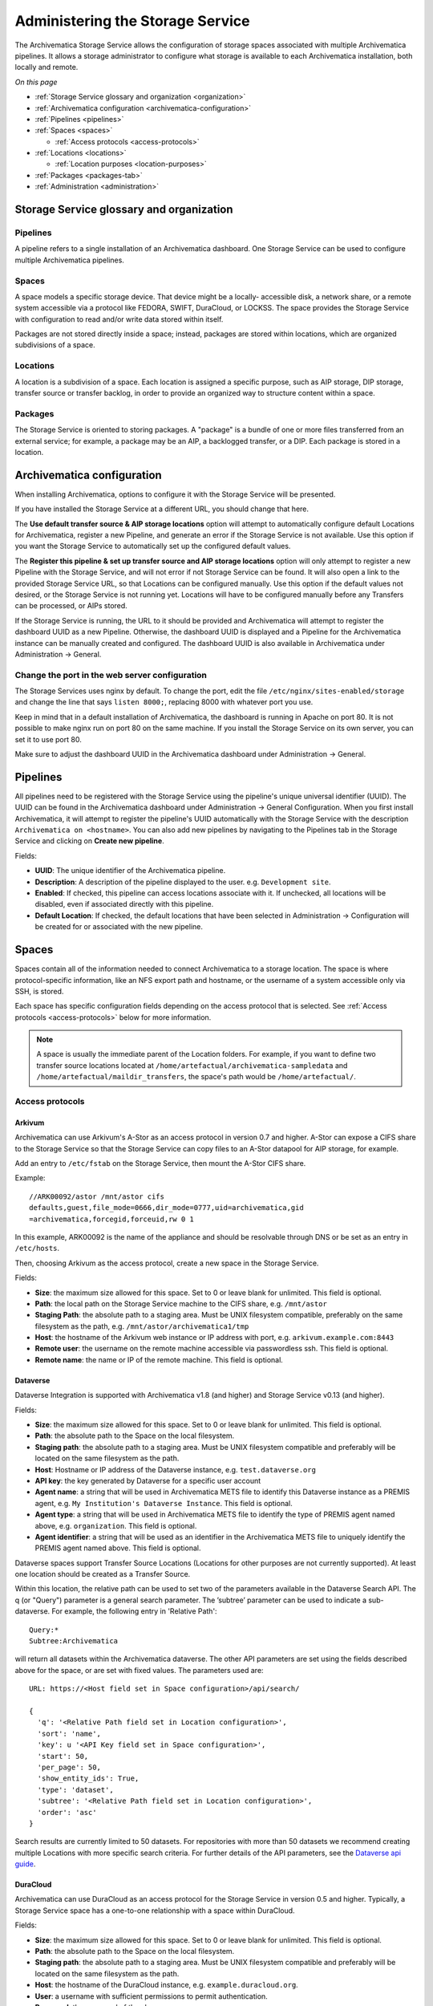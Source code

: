 .. _administrators:

=================================
Administering the Storage Service
=================================

The Archivematica Storage Service allows the configuration of storage spaces
associated with multiple Archivematica pipelines. It allows a storage
administrator to configure what storage is available to each Archivematica
installation, both locally and remote.

*On this page*

* :ref:`Storage Service glossary and organization <organization>`
* :ref:`Archivematica configuration <archivematica-configuration>`
* :ref:`Pipelines <pipelines>`
* :ref:`Spaces <spaces>`

  * :ref:`Access protocols <access-protocols>`

* :ref:`Locations <locations>`

  * :ref:`Location purposes <location-purposes>`

* :ref:`Packages <packages-tab>`
* :ref:`Administration <administration>`

.. _organization:

Storage Service glossary and organization
-----------------------------------------

Pipelines
^^^^^^^^^

A pipeline refers to a single installation of an Archivematica dashboard. One
Storage Service can be used to configure multiple Archivematica pipelines.

Spaces
^^^^^^

A space models a specific storage device. That device might be a locally-
accessible disk, a network share, or a remote system accessible via a protocol
like FEDORA, SWIFT, DuraCloud, or LOCKSS. The space provides the Storage Service
with configuration to read and/or write data stored within itself.

Packages are not stored directly inside a space; instead, packages are stored
within locations, which are organized subdivisions of a space.

Locations
^^^^^^^^^

A location is a subdivision of a space. Each location is assigned a specific
purpose, such as AIP storage, DIP storage, transfer source or transfer backlog,
in order to provide an organized way to structure content within a space.

Packages
^^^^^^^^

The Storage Service is oriented to storing packages. A "package" is a bundle of
one or more files transferred from an external service; for example, a package
may be an AIP, a backlogged transfer, or a DIP. Each package is stored in a
location.

.. _archivematica-configuration:

Archivematica configuration
---------------------------

When installing Archivematica, options to configure it with the Storage
Service will be presented.

.. image:: images/Install3.*
   :align: center
   :width: 40%
   :alt: Configuring the Storage Service during Archivematica installation.

If you have installed the Storage Service at a different URL, you should change
that here.

The **Use default transfer source & AIP storage locations** option will attempt to
automatically configure default Locations for Archivematica, register a new
Pipeline, and generate an error if the Storage Service is not available. Use
this option if you want the Storage Service to automatically set up the
configured default values.

The **Register this pipeline & set up transfer source and AIP storage
locations** option will only attempt to register a new Pipeline with the Storage
Service, and will not error if not Storage Service can be found. It will also
open a link to the provided Storage Service URL, so that Locations can be
configured manually. Use this option if the default values not desired, or the
Storage Service is not running yet. Locations will have to be configured
manually before any Transfers can be processed, or AIPs stored.

If the Storage Service is running, the URL to it should be provided and
Archivematica will attempt to register the dashboard UUID as a new Pipeline.
Otherwise, the dashboard UUID is displayed and a Pipeline for the
Archivematica instance can be manually created and configured. The dashboard
UUID is also available in Archivematica under Administration -> General.

Change the port in the web server configuration
^^^^^^^^^^^^^^^^^^^^^^^^^^^^^^^^^^^^^^^^^^^^^^^

The Storage Services uses nginx by default. To change the port, edit the file
``/etc/nginx/sites-enabled/storage`` and change the line that says ``listen
8000;``, replacing 8000 with whatever port you use.

Keep in mind that in a default installation of Archivematica, the dashboard is
running in Apache on port 80. It is not possible to make nginx run on port 80 on
the same machine. If you install the Storage Service on its own server, you can
set it to use port 80.

Make sure to adjust the dashboard UUID in the Archivematica dashboard under
Administration -> General.

.. _pipelines:

Pipelines
---------

All pipelines need to be registered with the Storage Service using the
pipeline's unique universal identifier (UUID). The UUID can be found in the
Archivematica dashboard under Administration -> General Configuration. When you
first install Archivematica, it will attempt to register the pipeline's UUID
automatically with the Storage Service with the description ``Archivematica on
<hostname>``. You can also add new pipelines by navigating to the Pipelines tab
in the Storage Service and clicking on **Create new pipeline**.

.. image:: images/Pipelines.*
   :align: center
   :width: 80%
   :alt: Storage Service pipelines screen.

Fields:

* **UUID**: The unique identifier of the Archivematica pipeline.
* **Description**: A description of the pipeline displayed to the user. e.g.
  ``Development site``.
* **Enabled**: If checked, this pipeline can access locations associate with it.
  If unchecked, all locations will be disabled, even if associated directly with
  this pipeline.
* **Default Location**: If checked, the default locations that have been
  selected in Administration -> Configuration will be created for or associated
  with the new pipeline.

.. _spaces:

Spaces
------

Spaces contain all of the information needed to connect Archivematica to a
storage location. The space is where protocol-specific information, like an NFS
export path and hostname, or the username of a system accessible only via SSH,
is stored.

.. image:: images/Spaces.*
   :align: center
   :width: 80%
   :alt: Storage Service spaces screen.

Each space has specific configuration fields depending on the access protocol
that is selected. See :ref:`Access protocols <access-protocols>` below for
more information.

.. note::

   A space is usually the immediate parent of the Location folders. For example,
   if you want to define two transfer source locations located at
   ``/home/artefactual/archivematica-sampledata`` and
   ``/home/artefactual/maildir_transfers``, the space's path would be
   ``/home/artefactual/``.

.. _access-protocols:

Access protocols
^^^^^^^^^^^^^^^^

.. _arkivum:

Arkivum
+++++++

Archivematica can use Arkivum's A-Stor as an access protocol in version 0.7 and
higher. A-Stor can expose a CIFS share to the Storage Service so that the
Storage Service can copy files to an A-Stor datapool for AIP storage, for
example.

Add an entry to ``/etc/fstab`` on the Storage Service, then mount the A-Stor
CIFS share.

Example::

   //ARK00092/astor /mnt/astor cifs
   defaults,guest,file_mode=0666,dir_mode=0777,uid=archivematica,gid
   =archivematica,forcegid,forceuid,rw 0 1

In this example, ARK00092 is the name of the appliance and should be resolvable
through DNS or be set as an entry in ``/etc/hosts``.

Then, choosing Arkivum as the access protocol, create a new space in the
Storage Service.

Fields:

* **Size**: the maximum size allowed for this space. Set to 0 or leave blank
  for unlimited. This field is optional.
* **Path**: the local path on the Storage Service machine to the CIFS share,
  e.g. ``/mnt/astor``
* **Staging Path**: the absolute path to a staging area. Must be UNIX filesystem
  compatible, preferably on the same filesystem as the path, e.g.
  ``/mnt/astor/archivematica1/tmp``
* **Host**: the hostname of the Arkivum web instance or IP address with port,
  e.g. ``arkivum.example.com:8443``
* **Remote user**: the username on the remote machine accessible via
  passwordless ssh. This field is optional.
* **Remote name**: the name or IP of the remote machine. This field is optional.

.. _dataverse:

Dataverse
+++++++++

Dataverse Integration is supported with Archivematica v1.8 (and higher) and
Storage Service v0.13 (and higher).

Fields:

* **Size**: the maximum size allowed for this space. Set to 0 or leave blank
  for unlimited. This field is optional.
* **Path**: the absolute path to the Space on the local filesystem.
* **Staging path**: the absolute path to a staging area. Must be UNIX filesystem
  compatible and preferably will be located on the same filesystem as the path.
* **Host**: Hostname or IP address of the Dataverse instance, e.g.
  ``test.dataverse.org``
* **API key**: the key generated by Dataverse for a specific user account
* **Agent name**: a string that will be used in Archivematica METS file to
  identify this Dataverse instance as a PREMIS agent, e.g. ``My Institution's
  Dataverse Instance``. This field is optional.
* **Agent type**: a string that will be used in Archivematica METS file
  to identify the type of PREMIS agent named above, e.g. ``organization``. This
  field is optional.
* **Agent identifier**: a string that will be used as an identifier in the
  Archivematica METS file to uniquely identify the PREMIS agent named above.
  This field is optional.

Dataverse spaces support Transfer Source Locations (Locations for other
purposes are not currently supported). At least one location should be created
as a Transfer Source.

Within this location, the relative path can be used to set two of the parameters
available in the Dataverse Search API. The q (or "Query") parameter is a
general search parameter. The ’subtree’ parameter can be used to indicate a
sub-dataverse. For example, the following entry in 'Relative Path'::

  Query:*
  Subtree:Archivematica

will return all datasets within the Archivematica dataverse. The other API
parameters are set using the fields described above for the space, or are set
with fixed values. The parameters used are::

  URL: https://<Host field set in Space configuration>/api/search/

  {
    'q': '<Relative Path field set in Location configuration>',
    'sort': 'name',
    'key': u '<API Key field set in Space configuration>',
    'start': 50,
    'per_page': 50,
    'show_entity_ids': True,
    'type': 'dataset',
    'subtree': '<Relative Path field set in Location configuration>',
    'order': 'asc'
  }

Search results are currently limited to 50 datasets. For repositories with more
than 50 datasets we recommend creating multiple Locations with more specific
search criteria. For further details of the API parameters, see the
`Dataverse api guide`_.

.. _duracloud:

DuraCloud
+++++++++

.. seealso::

   :ref:`Archivematica-DuraCloud Quick Start Guide
   <archivematica:duracloud-setup>`

Archivematica can use DuraCloud as an access protocol for the Storage Service in
version 0.5 and higher. Typically, a Storage Service space has a one-to-one
relationship with a space within DuraCloud.

Fields:

* **Size**: the maximum size allowed for this space. Set to 0 or leave blank
  for unlimited. This field is optional.
* **Path**: the absolute path to the Space on the local filesystem.
* **Staging path**: the absolute path to a staging area. Must be UNIX filesystem
  compatible and preferably will be located on the same filesystem as the path.
* **Host**: the hostname of the DuraCloud instance, e.g.
  ``example.duracloud.org``.
* **User**: a username with sufficient permissions to permit authentication.
* **Password**: the password of the above user.
* **Duraspace**: the name of the Space within DuraCloud

.. _dspacerest:

DSpace via REST API
+++++++++++++++++++

DSpace via REST API locations are supported for both AIP and DIP Storage
locations. Because DSpace is typically used as a public-facing system, the
behaviour is different than when using other access protocols for AIP Storage.
Upon deposit in DSpace, the AIP will be deposited as a single compressed objects
file (bitstream), which contains all original and normalized objects as well as
the metadata pertaining to them. The DIP will be deposited as uncompressed files
with the folder structure flattened.

Presently, the Storage Service and Dashboard are not capable of
downloading/reconstituting the AIP - this must be done manually from the DSpace
interface.

The DSpace via REST API space offers a novel way to facilitate increased
automation. It is possible to supply :ref:`metadata with the transfer
<archivematica:import-metadata>` as either a CSV or a JSON file. In the entry
for the root folder ``objects`` it is possible to define any number of Dublin
Core Metadata Elements Set properties which will map on to the corresponding
DSpace record created for the AIP/DIP. In addition there are three optional
custom properties which can be defined:

* ``dspace_dip_collection``: the UUID of the DSpace collection into which the
  DIP will be deposited. E.g. ``a12d749c-7727-4121-b6be-478cacde658f``
* ``dspace_aip_collection``: the UUID of the DSpace collection into which the
  AIP will be deposited. E.g. ``80c3519d-7a07-4830-beae-a868c149ecbe``
* ``archivesspace_dip_collection``: the identifier of the archival object for
  which a child digital object will be created which will link to the DSpace DIP
  record. E.g. ``135569``

.. note::

   Note that the DSpace via REST API space only supports DSpace 6.x and not
   other versions of DSpace.

Fields:

* **Size**: the maximum size allowed for this space. Set to 0 or leave blank for
  unlimited. This field is optional.
* **Path**: the absolute path to the Space on the local filesystem.
* **Staging path**: the absolute path to a staging area. Must be UNIX filesystem
  compatible and preferably will be located on the same filesystem as the path.
* **REST URL**: URL to the "REST" webapp. E.g. ``http://localhost:8080/rest/``;
  for production systems, this address will be slightly different, such as:
  ``https://demo.dspace.org/rest/``.
* **User**: a username for the DSpace instance with sufficient permissions to
  permit authentication.
* **Password**: the password for the username above.
* **Default DSpace DIP collection id**: the UUID of the collection into which
  the DIP will be deposited barring it being designated in a transfer metadata
  file.
* **Default DSpace AIP collection id**: the UUID of the collection into which
  the AIP will be deposited barring it being designated in a transfer metadata
  file.

.. note::

   The following seven fields are optional and can safely be ignored should you
   only require a connection to DSpace.

   Unlike the DSpace via SWORD2 space, which uses the :ref:`Dashboard
   administration tab <archivematica:dashboard-admin>` to configure a single
   ArchivesSpace, the DSpace via REST space gives you the option to configure
   different ArchiveSpaces instances per space.

* **ArchivesSpace URL**: URL to the ArchiveSpace server.
  E.g.: ``http://sandbox.archivesspace.org/``.
* **ArchivesSpace user**: ArchivesSpace username to authenticate as
* **ArchivesSpace password**: ArchivesSpace password to authenticate with
* **Default ArchivesSpace repository**: Identifier of the default ArchivesSpace
  repository
* **Default ArchivesSpace archival object**: Identifier of the default
  ArchivesSpace archival object barring it being designated in a transfer
  metadata file
* **Send AIP to Tivoli Storage Manager**: this is a feature specific to the
  requirements of Edinburgh University which sponsored the development of this
  space. Essentially it executes a bash command using a binary called ``dsmc``.
* **Verify SSL certificates**: Requests verifies SSL certificates for HTTPS
  requests, just like a web browser. By default, SSL verification is enabled,
  and Requests will throw a SSLError if it’s unable to verify the certificate:

.. _dspace:

DSpace via SWORD2 API
+++++++++++++++++++++

DSpace via SWORD2 locations are currently supported only for AIP Storage locations.
Because DSpace is typically used as a public-facing system, the behaviour is different
than when using other access protocols for AIP Storage: upon deposit in DSpace,
the AIP will be split into two parts:

* a compressed objects file (bitstream), which contains all original and
  normalized objects
* as well as a metadata file (bitstream), which contains all of the bag
  artifacts, metadata and logs

The metadata bitstream can optionally be restricted;
:ref:`see below <restrictedmetadata>`. Presently, the Storage Service and Dashboard
are not capable of downloading/reconstituting the AIP - this must be done manually
from the DSpace interface.

If using DSpace as the AIP location in conjunction with the ArchivesSpace
workflow in the :ref:`Appraisal tab <archivematica:appraisal>`, a post Store AIP
hook will send the DSpace handle to the ArchivesSpace digital object record upon
AIP storage. The ArchivesSpace configuration is set up in the
:ref:`Dashboard administration tab <archivematica:dashboard-admin>`.

.. note::

   Note that the DSpace via SWORD2 API space makes use of the DSpace REST API to
   change the permissions of the metadata file. This means that you need to make
   sure that the REST API is configured, see the `DSpace 5 REST API
   documentation`_.

   The DSpace via SWORD2 API space functionality only supports DSpace 5 and not
   other versions. See changes in authentication in the DSpace REST API between
   versions 5 and 6 in the `DSpace 6 REST API documentation`_.

Fields:

.. _restrictedmetadata:

* **Size**: the maximum size allowed for this space. Set to 0 or leave blank
  for unlimited. This field is optional.
* **Path**: the absolute path to the Space on the local filesystem.
* **Staging path**: the absolute path to a staging area. Must be UNIX filesystem
  compatible and preferably will be located on the same filesystem as the path.
* **Service Document IRI**: URL of the service document. E.g.
  ``http://demo.dspace.org/swordv2/servicedocument``, where servicedocument is
  the handle to the community or collection being used for deposit.
* **User**: a username for the DSpace instance with sufficient permissions to
  permit authentication.
* **REST URL**: URL to the "REST" webapp. E.g. ``http://localhost:8080/rest/``;
  for production systems, this address will be slightly different, such as:
  ``https://demo.dspace.org/rest/``.
* **Password**: the password for the username above.
* **Restricted metadata policy**: Use to restrict access to the metadata
  bitstream. Must be specified as a list of objects in JSON, e.g.
  ``[{"action":"READ","groupId":"5","rpType":"TYPE_CUSTOM"}]``. This will
  override existing policies.

.. _fedora:

Fedora via SWORD2
+++++++++++++++++

Fedora via SWORD2 is currently supported in the Storage Service as an Access
Protocol to facilitate use of the
`Archidora plugin <https://wiki.duraspace.org/display/ISLANDORA/Archidora>`_,
which allows ingest of material from Islandora to Archivematica. This workflow
is in beta testing as of Storage Service 0.9/Archivematica 1.5/Islandora
7.x-1.6.

Fields:

* **Size**: the maximum size allowed for this space. Set to 0 or leave blank
  for unlimited. This field is optional.
* **Path**: the absolute path to the Space on the local filesystem.
* **Staging path**: the absolute path to a staging area. Must be UNIX filesystem
  compatible and preferably will be located on the same filesystem as the path.
* **Fedora user**: Fedora user name (for SWORD functionality).
* **Fedora password**: Fedora password (for SWORD functionality).
* **Fedora name**: Name or IP of the remote Fedora machine.

.. note::

   * A Location (see below) must also be created, with the purpose
     of FEDORA Deposits.

   * On the Archivematica dashboard, the IP of the Storage Service
     needs to be added to the IP whitelist for the REST API, so that
     transfers will be approved automatically.

   * A post-store callback can be configured, to enable Islandora to
     list objects that can be deleted once they have been
     stored by Archivematica. See the :ref:`Administration <administration>`
     section.

.. _gpg:

GPG encryption on local file system
+++++++++++++++++++++++++++++++++++

Creating a GPG encryption space will allow users to create encrypted AIPs and
transfers. Only AIP storage, Transfer backlog and Replicator locations can be
created in a GPG encryption space.

Encrypted AIPs and transfers can be downloaded unencrypted via the Storage
Service and Archivematica dashboard.

Before creating a GPG encryption space ensure that you have created or imported
a GPG key on the :ref:`Administration page <administration>`.

Fields:

* **Size**: the maximum size allowed for this space. Set to 0 or leave blank
  for unlimited. This field is optional.
* **Path**: the absolute path to the Space on the local filesystem.
* **Staging path**: the absolute path to a staging area. Must be UNIX filesystem
  compatible and preferably will be located on the same filesystem as the path.
* **Key**: the encryption key to be used for the space.

.. important::

   It is possible to encrypt uncompressed AIPs, which will be stored as tar
   files.

   Uncompressed AIPs do not have pointer files, so if the key for the space
   is changed and the original key is deleted/unknown, Archivematica will
   have no record of the key for decryption.

.. _local-filesystem:

Local Filesystem
++++++++++++++++

Local Filesystem spaces handle storage that is available locally on the
machine running the Storage Service. Typically this is the hard drive, SSD or
raid array attached to the machine, but it could also encompass remote storage
that has already been mounted. For remote storage that has been locally
mounted, we recommend using a more specific Space if one is available.

Fields:

* **Size**: the maximum size allowed for this space. Set to 0 or leave blank
  for unlimited. This field is optional.
* **Path**: the absolute path to the Space on the local filesystem.
* **Staging path**: the absolute path to a staging area. Must be UNIX filesystem
  compatible and preferably will be located on the same filesystem as the path.


.. _admin-lockss:

LOCKSS
++++++

Archivematica can store AIPs in a `LOCKSS`_ network via LOCKSS-O-Matic, which
uses SWORD to communicate between the Storage Service and a Private LOCKSS
Network (PLN).

Fields:

* **Size**: the maximum size allowed for this space. Set to 0 or leave blank
  for unlimited. This field is optional.
* **Path**: the absolute path to the Space on the local filesystem.
* **Staging path**: the absolute path to a staging area. Must be UNIX filesystem
  compatible and preferably will be located on the same filesystem as the path.
* **Service document IRI**: the URL of the LOCKSS-o-matic service document IRI,
  e.g. ``http://lockssomatic.example.org/api/sword/2.0/sd-iri``.
* **Content Provider ID**: the On-Behalf-Of value when communicating with
  LOCKSS-o-matic.
* **Externally available domain**: the base URL for this server that LOCKSS will
  be able to access. Generally this is the URL for the home page of the Storage
  Service.
* **Keep local copy?**: check this box if you wish to store a local copy of the
  AIPs even after they are stored in LOCKSS.

.. note::

   When creating a Location for a LOCKSS space (see below), the Purpose of the
   Location must be AIP Storage.

.. _nfs:

NFS
+++

NFS spaces are for NFS exports mounted on the Storage Service server and the
Archivematica pipeline.

Fields:

* **Size**: the maximum size allowed for this space. Set to 0 or leave blank
  for unlimited. This field is optional.
* **Path**: the absolute path to where the space is mounted on the filesystem
  local to the Storage Service.
* **Staging path**: the absolute path to a staging area. Must be UNIX filesystem
  compatible and preferably will be located on the same filesystem as the path.
* **Remote name**: the hostname or IP address of the remote computer exporting
  the NFS mount.
* **Remote path**: the export path on the NFS server
* **Version**:  the version of the filesystem, e.g. ``nfs`` or ``nfs4``,as would
  be passed to the mount command.
* **Manually mounted**: This is a placeholder for a feature that is not yet
  available.

.. _pipeline:

Pipeline Local Filesystem
+++++++++++++++++++++++++

Pipeline Local Filesystems refer to the storage that is local to the
Archivematica pipeline, but remote to the Storage Service. For this Space to
work properly, passwordless SSH must be set up between the Storage Service
host and the Archivematica host.

For example, the Storage Service is hosted on storage_service_host and
Archivematica is running on archivematica1. The transfer sources for
Archivematica are stored locally on archivematica1, but the Storage Service
needs access to them. The Space for that transfer source would be a Pipeline
Local Filesystem.

.. note::

   Passwordless SSH must be set up between the Storage Service host and the
   computer Archivematica is running on.

Fields:

* **Size**: the maximum size allowed for this space. Set to 0 or leave blank
  for unlimited. This field is optional.
* **Path**: the absolute path to where the space is mounted on the filesystem
  local to the Storage Service.
* **Staging path**: the absolute path to a staging area. Must be UNIX filesystem
  compatible and preferably will be located on the same filesystem as the path.
* **Remote user**: the username on the remote host.
* **Remote name**: the hostname or IP address of the computer running
  Archivematica. This should be SSH accessible from the Storage Service
  computer.
* **Assume remote host serving files with rsync daemon**: if checked, the
  Storage Service will use rsync daemon-style commands instead of the default
  rsync with remote shell.
* **Rsync password**: the password for the rsync daemon

.. _swift:

Swift
+++++

OpenStack's Swift is available as an access protocol in Storage Service 0.7 and
higher. At this time, locations within Swift have been tested as AIP Storage,
DIP Storage and Transfer Backlog. Using Swift as Transfer Source is possible,
but under-tested at this time.

Fields:

* **Size**: the maximum size allowed for this space. Set to 0 or leave blank
  for unlimited. This field is optional.
* **Path**: the absolute path to the Space on the local filesystem.
* **Staging path**: the absolute path to a staging area. Must be UNIX filesystem
  compatible and preferably will be located on the same filesystem as the path.
* **Auth URL**: the URL to authenticate against.
* **Auth version**: the OpenStack authentication version.
* **Username**: the Swift username that will be used for authentication.
* **Password**: the password for the above username.
* **Container**: the name of the Swift container. To list available containers
  in your Swift installation, run ``swift list`` from the command line.
* **Tenant**: the tenant/account name, required when connecting to an auth
  2.0 system.
* **Region**: the region in Swift. This field is optional.

.. _amazon-s3:

S3 (Amazon)
+++++++++++

Amazon S3 is available as an access protocol as of Storage Service 0.12. At
this time, locations within S3 have only been tested for AIP Storage.

Fields:

* **Size**: the maximum size allowed for this space. Set to 0 or leave blank
  for unlimited. This field is optional.
* **Path**: *Not required: see below*.
* **Staging path**: the absolute path to a staging area on the same server as
  the storage service.
* **S3 Endpoint URL**: the URL of the S3 endpoint, e.g.
  ``https://s3.amazonaws.com``.
* **Access Key ID to authenticate**: the public key generated by S3.
* **Secret Access Key to authenticate with**: the secret key generated by S3.
* **Region**: the region that the S3 instance uses, e.g. ``us-east-2``.

.. note::

   Not all fields are required when configuring S3 storage. They can however
   still be used. When a Path is configured for S3 as well as a Relative Path
   for the Location (see `locations`_) the Storage Service will attempt to
   create an S3 bucket to appear as follows to the user (each newline indicates
   a nested directory):

   In this example:

   * ``d6d618dd-2b7f-4177-8b59-10e242066cb7`` is the UUID of the S3 storage
     space that has been configured.
   * ``cd20f886-0c40-4202-af80-399b6ca9f1f1`` is the UUID of the AIP that we
     want to store.
   * ``storage-space-path`` is configured for the Storage Space Path *(no
     leading slash)*.
   * ``storage-location-relative-path`` is configured as Location
     (Relative-path) *(no leading-slash)*.

   The values for the storage space ``Path``. And Location ``Relative Path``
   will appear as configured::

     s3
     └── d6d618dd-2b7f-4177-8b59-10e242066cb7
         └── storage-space-path
             └── storage-location-relative-path
                 └── cd20
                     └── f886
                         │
                         └── ...additional pair-tree folders...
                             │
                             └── f1f1
                                 └── cd20f886-0c40-4202-af80-399b6ca9f1f1.7z

.. warning::

   For the `Path` configured in the Storage Space and `Relative Path`
   configured in the Location, they are best configured without a leading-slash
   (`/`) as this may impact the ability to delete stored packages on the S3
   service. This is an impact of the third-party library used to make S3 API
   calls.

   If users have stored packages on paths with leading slashes and packages are
   not being removed from S3, consider modifying the configuration to remove
   the slash. Do so with caution and be prepared to put the leading-slash
   back if there is any impact on storing AIPs as a result.

.. _locations:

Locations
---------

Locations are contained within spaces and have a defined purpose in the
Archivematica system. Each location is associated with at least one pipeline. A
pipeline can have multiple instances of any location, and a location can be
associated with any number of pipelines, with the exception of Backlog and
Currently Processing locations, for which there must be exactly one per
pipeline.

.. image:: images/Locations.*
   :align: center
   :width: 60%
   :alt: Storage Service locations screen.

A location can have one of nine purposes: AIP Recovery, AIP
Storage, Currently Processing, DIP Storage, FEDORA Deposit, Storage Service
Internal Processing, Transfer Backlog, Transfer Source, or Replicator.

Fields:

* **Purpose**: the function that this location will fulfill, e.g.
  ``AIP storage``. See :ref:`location purposes <location-purposes>` for more
  information.
* **Pipelines**: the Archivematica instance(s) that will be able to use this
  location.
* **Relative Path**: the path to this location, relative to the space that
  contains it.
* **Description**: a description of the location to be displayed to the user.
* **Quota**: the maximum size allowed for this space. Set to 0 or leave blank
  for unlimited. This field is optional.
* **Enabled**: if checked, this location will be accessible to pipelines
  associated with it. If unchecked, it will not be available to any pipeline.
* **Set as global default location for its purpose**: if checked, this location
  will be the default location for its purpose unless the user specifically
  tells Archivematica otherwise during processing.

.. note::

   When setting up a :ref:`DSpace via SWORD2 location <dspace>` the relative
   path needs to be the URL of the destination collection for the transfers.
   E.g.: ``https://demo.dspace.org/10673/60/``.

.. _location-purposes:

Location purposes
^^^^^^^^^^^^^^^^^

**AIP Recovery**

AIP Recovery locations are where the :ref:`AIP recovery <recovery>` feature
looks for an AIP to recover. No more than one AIP recovery location should be
associated with a given pipeline. The default value is
``/var/archivematica/storage_service/recover`` in a Local Filesystem. This is
only required if AIP recovery is used.

**AIP Storage**

AIP Storage locations are where the completed AIPs are placed for long-term
storage. For pipelines using the default locations, the default path is
```/var/archivematica/sharedDirectory/www/AIPsStore`` in a Local Filesystem. An
AIP storage location is required to store and retrieve AIPs.

**Currently Processing**

Archivematica uses the Currently Processing location associated with that
pipeline to store materials during active processing. Exactly one currently
processing location should be associated with a given pipeline. For pipelines
using the default locations, the default path is
``/var/archivematica/sharedDirectory`` in a Local Filesystem. A currently
processing location is required for Archivematica to run.

**DIP Storage**

The DIP Storage location is used for storing DIPs until such a time that they
can be uploaded to an access system. For pipelines using the default locations,
the default path is ``/var/archivematica/sharedDirectory/www/DIPsStore`` in a
Local Filesystem. A DIP storage location is required to store and retrieve DIPs,
but it is not required to upload DIPs to access systems.

**FEDORA Deposit**

A FEDORA Deposit location is used with the Archidora plugin to ingest material
from Islandora. This is only available to the FEDORA Space, and is only required
for that space.

**Storage Service Internal Processing**

There should only be one Storage Service Internal Processing
location for a Storage Service installation. For pipelines using the default
locations, the default path is ``/var/archivematica/storage_service`` in a
Local Filesystem. This is required for the Storage Service to run, and must be
locally available to the Storage Service. It should not be associated with any
pipelines.

**Transfer Backlog**

Transfer Backlog locations store transfers until the user continues processing
them. For pipelines using the default locations, the default path is
``/var/archivematica/sharedDirectory/www/AIPsStore/transferBacklog`` in a Local
Filesystem. This is required to store and retrieve transfers in backlog.

**Transfer Source**

A list of Transfer source locations are displayed in the transfer source
dropdown on the Archivematica pipeline's :ref:`Transfer tab
<archivematica:transfer>`. Any folder in a transfer source can be selected to
become a transfer. The default value is ``/home`` in a local filesystem.

**Replicator**

Replicator locations can be configured to replicate the AIPs in one or more AIP
storage locations. If you wish for the replicated AIPs to be encrypted, create
the location in an :ref:`encrypted space <gpg>`.

.. note::

   If you want the same space to have multiple purposes, multiple locations with
   different purposes can be created.

How to configure a location
^^^^^^^^^^^^^^^^^^^^^^^^^^^

To create and configure a new Location:

#. In the Storage Service, navigate to the Spaces tab.
#. Under the space that you want to add the location to, click on **Create
   Location here**.
#. Choose a purpose (e.g. AIP Storage) and pipeline, and enter a "Relative Path"
   (e.g. ``var/mylocation``) and human-readable description. The Relative Path
   is relative to the Path defined in the Space you are adding the Location to.
   For example, for the default Space, the Path is ``/`` so your Location path
   would be relative to that (in the example here, the complete path would end
   up being ``/var/mylocation``).

   .. note::

      If the path you are defining in your Location doesn't exist, you must
      create it manually and make sure it is writable by the Archivematica
      user.

#. For an AIP storage location, choose the replicator location(s) if desired.
#. Save the Location settings.
#. The new Location will now be available as an option under the appropriate
   options in the Dashboard, for example as a Transfer location (which must be
   enabled under the Dashboard "Administration" tab) or as a destination for AIP
   storage.

.. _packages-tab:

Packages
--------

.. image:: images/Packages.*
   :align: center
   :width: 80%
   :alt: Storage Service packages screen.

A package is a file that Archivematica has stored in the Storage Service,
commonly an Archival Information Package (AIP). Dissemination Information
Packages (DIPs) which have been stored and transfers which have been sent to
backlog will also be listed in the Packages tab.

AIPs cannot be created or deleted through the Storage Service interface, though
a deletion request can be submitted through Archivematica that must be approved
or rejected by the Storage Service administrator. To learn more about deleting
an AIP, see :ref:`Deleting an AIP <archivematica:delete-aip>`.

Stored DIPs can be deleted through the Storage Service interface by choosing the "Delete" option in the "Actions" column.

Deletion requests for transfers are automatically generated when all
of the objects from the transfer have successfully been stored in AIPs.

For more information about Fixity Status, see :ref:`Fixity <fixity>`.

.. _administration:

Administration
--------------

The Administration section manages the users and settings for the Storage
Service.

.. image:: images/StorageserviceAdmin.*
   :align: center
   :width: 80%
   :alt: Storage Service Administration screen.

Users
^^^^^

Only registered users can long into the Storage Service, and the Users page is
where users can be created or modified.

The Storage Service has two types of users: administrative users, and regular
users. The only distinction between the two types is for email notifications;
administrators will be notified by email when special events occur, while
regular users will not.

Settings
^^^^^^^^

Settings control the behavior of the Storage Service. Default Locations are
the created or associated with pipelines when they are created.

**Pipelines are disabled upon creation?** sets whether a newly created Pipeline
can access its Locations. If a Pipeline is disabled, it cannot access any of
its locations. By disabling newly created Pipelines, it provides some security
against unwanted perusal of the files in Locations, or use by unauthorized
Archivematica instances. This can be configured individually when creating a
Pipeline manually through the Storage Service website.

**Default Locations** sets which existing locations should be associated with a
newly created Pipeline, or which new Locations should be created for each new
Pipeline. No matter what is configured here, a Currently Processing location
is created for all Pipelines, since one is required. Multiple Transfer Source
or AIP Storage Locations can be configured by holding down Ctrl when selecting
them. New Locations in an existing Space can be created for Pipelines that use
default locations by entering the relevant information.

Version
^^^^^^^

The version page will display the current version and specific git commit of
your installation of the Storage Service.

Service Callbacks
^^^^^^^^^^^^^^^^^

Callbacks allow REST calls to be made by the Archivematica Storage Service
after performing certain types of actions. This allows external services
to be notified when internal actions have taken place.

External applications can integrate with Archivematica via the `post_store` API
endpoint or `stored` endpoints. See the `API documentation`_  for more
information on using these endpoints.

A callback can be configured for the SCOPE integration. See the `SCOPE
documentation`_ for how to set up this callback.

A callback can be configured for the Islandora (Fedora) integration, as follows:

* URI::

     http://{islandora-base-url}/islandora/object/<source_id>/archidora/{Islandora API key}/delete

  The Islandora API key is generated on the Archidora admin screen in Islandora.

* Event: post-store
* Method: post
* Expected status: 200

Encryption Keys
^^^^^^^^^^^^^^^

GPG encryption keys can be created or imported to be used in spaces to store
encrypted AIPs, transfers or replicated AIPs/transfers. Keys can either be
created by the Storage Service or imported.

To create a new key:

1. Click on Create New Key

2. Enter the name and email address you want associated with the key.

To import a key:

1. Click on Import Existing Key

2. Paste in your key in ASCII-armored format.

Set language
^^^^^^^^^^^^

Configure language settings for the Storage Service in this area of the
Administration tab. Strings are available for translation on the localization
platform (Transifex).

:ref:`Back to the top <administrators>`

.. _`API documentation`: https://wiki.archivematica.org/Storage_Service_API#AIP_storage_callback_request
.. _`LOCKSS`: http://www.lockss.org/
.. _`Dataverse api guide`: http://guides.dataverse.org/en/latest/api/search.html
.. _`DSpace 5 REST API documentation`: https://wiki.duraspace.org/display/DSDOC5x/REST+API
.. _`DSpace 6 REST API documentation`: https://wiki.duraspace.org/display/DSDOC6x/REST+API#RESTAPI-Index/Authentication
.. _`SCOPE documentation`: https://github.com/CCA-Public/scope